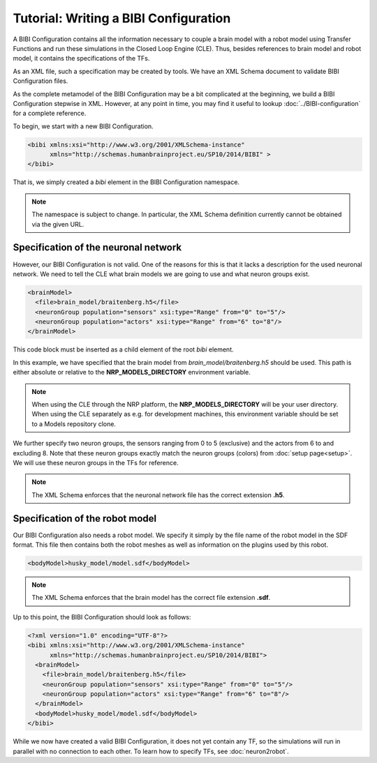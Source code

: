 Tutorial: Writing a BIBI Configuration
======================================

A BIBI Configuration contains all the information necessary to couple a brain model with a robot model using Transfer Functions and run these simulations
in the Closed Loop Engine (CLE). Thus, besides references to brain model and robot model, it contains the specifications of the TFs.

As an XML file, such a specification may be created by tools. We have an XML Schema document to validate BIBI Configuration files.

As the complete metamodel of the BIBI Configuration may be a bit complicated at the beginning, we build a BIBI Configuration stepwise in XML. However, at any point in time, you may
find it useful to lookup :doc:`../BIBI-configuration` for a complete reference.

To begin, we start with a new BIBI Configuration.

.. code-block:: xml

    <bibi xmlns:xsi="http://www.w3.org/2001/XMLSchema-instance"
          xmlns="http://schemas.humanbrainproject.eu/SP10/2014/BIBI" >
    </bibi>

That is, we simply created a *bibi* element in the BIBI Configuration namespace.

.. note:: The namespace is subject to change. In particular, the XML Schema definition currently cannot be obtained via the given URL.

Specification of the neuronal network
^^^^^^^^^^^^^^^^^^^^^^^^^^^^^^^^^^^^^

However, our BIBI Configuration is not valid. One of the reasons for this is that it lacks a description for the used neuronal network. We need to tell the CLE
what brain models we are going to use and what neuron groups exist.

.. code-block:: xml

    <brainModel>
      <file>brain_model/braitenberg.h5</file>
      <neuronGroup population="sensors" xsi:type="Range" from="0" to="5"/>
      <neuronGroup population="actors" xsi:type="Range" from="6" to="8"/>
    </brainModel>

This code block must be inserted as a child element of the root *bibi* element.

In this example, we have specified that the brain model from *brain_model/braitenberg.h5* should be used. This path is either absolute or
relative to the **NRP_MODELS_DIRECTORY** environment variable.

.. note::
    When using the CLE through the NRP platform, the **NRP_MODELS_DIRECTORY** will be your user directory.
    When using the CLE separately as e.g. for development machines, this environment variable should be set to a Models repository clone.

We further specify two neuron groups, the sensors ranging from 0 to 5 (exclusive) and the actors from 6 to and excluding 8. Note that these neuron groups exactly match the
neuron groups (colors) from :doc:`setup page<setup>`. We will use these neuron groups in the TFs for reference.

.. note:: The XML Schema enforces that the neuronal network file has the correct extension **.h5**.

Specification of the robot model
^^^^^^^^^^^^^^^^^^^^^^^^^^^^^^^^

Our BIBI Configuration also needs a robot model. We specify it simply by the file name of the robot model in the SDF format. This file then contains both the robot meshes as well as
information on the plugins used by this robot.

.. code-block:: xml

    <bodyModel>husky_model/model.sdf</bodyModel>

.. note:: The XML Schema enforces that the brain model has the correct file extension **.sdf**.

Up to this point, the BIBI Configuration should look as follows:

.. code-block:: xml

    <?xml version="1.0" encoding="UTF-8"?>
    <bibi xmlns:xsi="http://www.w3.org/2001/XMLSchema-instance"
          xmlns="http://schemas.humanbrainproject.eu/SP10/2014/BIBI">
      <brainModel>
        <file>brain_model/braitenberg.h5</file>
        <neuronGroup population="sensors" xsi:type="Range" from="0" to="5"/>
        <neuronGroup population="actors" xsi:type="Range" from="6" to="8"/>
      </brainModel>
      <bodyModel>husky_model/model.sdf</bodyModel>
    </bibi>

While we now have created a valid BIBI Configuration, it does not yet contain any TF, so the simulations will run in parallel with no connection to each other.
To learn how to specify TFs, see :doc:`neuron2robot`.
